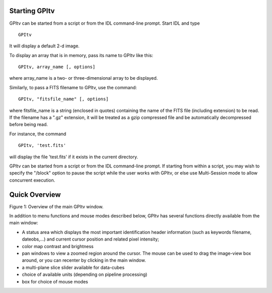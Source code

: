 Starting GPItv
===============

GPItv can be started from a script or from the IDL command-line prompt.
Start IDL and type ::

        GPItv 

It will display a default 2-d image.

To display an array that is in memory, pass its name to GPItv like this::

        GPItv, array_name [, options]

where array_name  is a two- or three-dimensional array to be displayed.

Similarly, to pass a FITS filename to GPItv, use the command::

        GPItv, "fitsfile_name" [, options]  

where fitsfile_name is a string (enclosed in quotes) containing the name of the
FITS file  (including extension) to be read.   If the filename has a ".gz"
extension, it will be treated as a gzip compressed file and be automatically decompressed before being read. 


For instance, the command ::

        GPItv, 'test.fits'

will display  the file 'test.fits' if  it exists in the current directory. 

GPItv can be started from a script or from the IDL command-line prompt. If
starting from within a script, you may wish to specify the "/block" option to
pause the script while the user works with GPItv, or else use Multi-Session
mode to allow concurrent execution.

Quick Overview 
========================


Figure 1: Overview of the main GPItv window.


In addition to menu functions and mouse modes described below, GPItv has several functions directly available from the main window:

*   A status area which displays the most important identification header information (such as keywords filename, dateobs,...) and current cursor position and related pixel intensity;
*   color map contrast and brightness
*   pan windows to view a zoomed region around the cursor. The mouse can be used to drag the image-view box around, or you can recenter by clicking in the main window.
*   a multi-plane slice slider available for data-cubes 
*   choice of available units (depending on pipeline processing) 
*   box for choice of mouse modes



